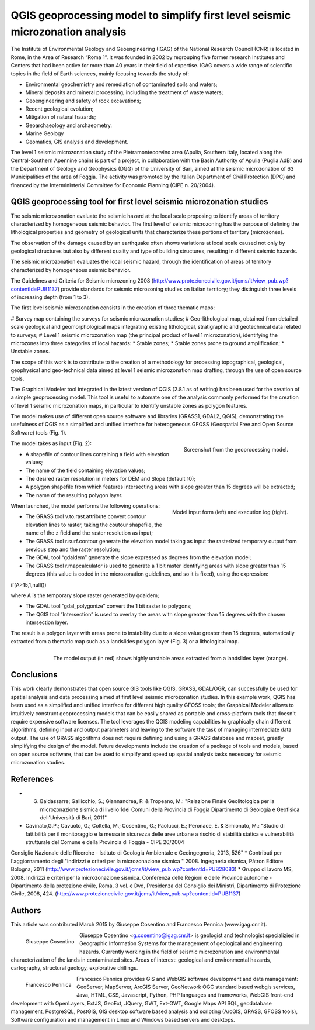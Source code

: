 ﻿===============================================================================
QGIS geoprocessing model to simplify first level seismic microzonation analysis
===============================================================================

The Institute of Environmental Geology and Geoengineering (IGAG) of the National Research Council (CNR) is located in Rome, in the Area of Research “Roma 1”. It was founded in 2002 by regrouping five former research Institutes and Centers that had been active for more than 40 years in their field of expertise.
IGAG covers a wide range of scientific topics in the field of Earth sciences, mainly focusing towards the study of:

* Environmental geochemistry and remediation of contaminated soils and waters;
* Mineral deposits and mineral processing, including the treatment of waste waters;
* Geoengineering and safety of rock excavations;
* Recent geological evolution;
* Mitigation of natural hazards;
* Geoarchaeology and archaeometry.
* Marine Geology
* Geomatics, GIS analysis and development.

The level 1 seismic microzonation study of the Pietramontecorvino area (Apulia, Southern Italy, located along the Central-Southern Apennine chain) is part of a project, in collaboration with the Basin Authority of Apulia (Puglia AdB) and the Department of Geology and Geophysics (DGG) of the University of Bari, aimed at the seismic microzonation of 63 Municipalities of the area of Foggia. The activity was promoted by the Italian Department of Civil Protection (DPC) and financed by the Interministerial Committee for Economic Planning (CIPE n. 20/2004).

QGIS geoprocessing tool for first level seismic microzonation studies
=====================================================================

The seismic microzonation evaluate the seismic hazard at the local scale proposing to identify areas of territory characterized by homogeneous seismic behavior. The first level of seismic microzoning has the purpose of defining the lithological properties and geometry of geological units that characterize these portions of territory (microzones).

The observation of the damage caused by an earthquake often shows variations at local scale caused not only by geological structures but also by different quality and type of building structures, resulting in different seismic hazards.

The seismic microzonation evaluates the local seismic hazard, through the identification of areas of territory characterized by homogeneous seismic behavior.

The Guidelines and Criteria for Seismic microzoning 2008 (http://www.protezionecivile.gov.it/jcms/it/view_pub.wp?contentId=PUB1137) provide standards for seismic microzoning studies on Italian territory; they distinguish three levels of increasing depth (from 1 to 3).

The first level seismic microzonation consists in the creation of three thematic maps:

# Survey map containing the surveys for seismic microzonation studies;
# Geo-lithological map, obtained from detailed scale geological and geomorphological maps integrating existing lithological, stratigraphic and geotechnical data related to surveys;
# Level 1 seismic microzonation map (the principal product of level 1 microzonation), identifying the microzones into three categories of local hazards:
* Stable zones;
* Stable zones prone to ground amplification;
* Unstable zones.

The scope of this work is to contribute to the creation of a methodology for processing topographical, geological, geophysical and geo-technical data aimed at level 1 seismic microzonation map drafting, through the use of open source tools.

The Graphical Modeler tool integrated in the latest version of QGIS (2.8.1 as of writing) has been used for the creation of a simple geoprocessing model. This tool is useful to automate one of the analysis commonly performed for the creation of level 1 seismic microzonation maps, in particular to identify unstable zones as polygon features.

The model makes use of different open source software and libraries (GRASS1, GDAL2, QGIS), demonstrating the usefulness of QGIS as a simplified and unified interface for heterogeneous GFOSS (Geospatial Free and Open Source Software) tools (Fig. 1).

.. figure:: ./images/italy_igag1.png
   :alt: Geoprocessing model
   :scale: 90%
   :align: right

   Screenshot from the geoprocessing model.
   
The model takes as input (Fig. 2):

* A shapefile of contour lines containing a field with elevation values;
* The name of the field  containing elevation values;
* The desired raster resolution in meters for DEM and Slope (default 10);
* A polygon shapefile from which features intersecting areas with slope greater than 15 degrees will be extracted;
* The name of the resulting polygon layer.

.. figure:: ./images/italy_igag2.png
   :alt: Model input form (left) and execution log (right)
   :scale: 90%
   :align: right

   Model input form (left) and execution log (right).

When launched, the model performs the following operations:

* The GRASS tool v.to.rast.attribute convert contour elevation lines to raster, taking the coutour shapefile, the name of the z field and the raster resolution as input;
* The GRASS tool r.surf.contour generate the elevation model taking as input the rasterized temporary output from previous step and the raster resolution;
* The GDAL tool “gdaldem” generate the slope expressed as degrees from the elevation model;
* The GRASS tool r.mapcalculator is used to generate a 1 bit raster identifying areas with slope greater than 15 degrees (this value is coded in the microzonation guidelines, and so it is fixed), using the expression:

if(A>15,1,null())

where A is the temporary slope raster generated by gdaldem;

* The GDAL tool “gdal_polygonize” convert the 1 bit raster to polygons;
* The QGIS tool “Intersection” is used to overlay the areas with slope greater than 15 degrees with the chosen intersection layer.

The result is a polygon layer with areas prone to instability due to a slope value greater than 15 degrees, automatically extracted from a thematic map such as a landslides polygon layer (Fig. 3) or a lithological map.

.. figure:: ./images/italy_igag3.png
   :alt: The model output (in red) shows highly unstable areas extracted from a landslides layer (orange)
   :scale: 90%
   :align: right

   The model output (in red) shows highly unstable areas extracted from a landslides layer (orange).

Conclusions
===========

This work clearly demonstrates that open source GIS tools like QGIS, GRASS, GDAL/OGR, can successfully be used for spatial analysis and data processing aimed at first level seismic microzonation  studies.
In this example work, QGIS has been used as a simplified and unified interface for different high quality GFOSS tools; the Graphical Modeler allows to intuitively construct geoprocessing models that can be easily shared as portable and cross-platform tools that doesn't require expensive software licenses.
The tool leverages the QGIS modeling capabilities to graphically chain different algorithms, defining input and output parameters and leaving to the software the task of managing intermediate data output. The use of GRASS algorithms does not require defining and using a GRASS database and mapset, greatly simplifying the design of the model.
Future developments include the creation of a package of tools and models, based on open source software, that can be used to simplify and speed up spatial analysis tasks necessary for seismic microzonation studies.

References
==========

* G. Baldassarre; Gallicchio, S.; Giannandrea, P. & Tropeano, M.: "Relazione Finale Geolitologica per la microzonazione sismica di livello 1dei Comuni della Provincia di Foggia Dipartimento di Geologia e Geofisica dell'Università di Bari, 2011"
* Cavinato,G.P.; Cavuoto, G.; Coltella, M.; Cosentino, G.; Paolucci, E.; Peronace, E. & Simionato, M.: "Studio di fattibilità per il monitoraggio e la messa in sicurezza delle aree urbane a rischio di stabilità statica e vulnerabilità strutturale del Comune e della Provincia di Foggia - CIPE 20/2004
Consiglio Nazionale delle Ricerche - Istituto di Geologia Ambientale e Geoingegneria, 2013, 526"
* Contributi per l'aggiornamento degli "Indirizzi e criteri per la microzonazione sismica " 2008. Ingegneria sismica, Pàtron Editore Bologna, 2011 (http://www.protezionecivile.gov.it/jcms/it/view_pub.wp?contentId=PUB28083)
* Gruppo di lavoro MS, 2008. Indirizzi e criteri per la microzonazione sismica. Conferenza delle Regioni e delle Province autonome - Dipartimento della protezione civile, Roma, 3 vol. e Dvd, Presidenza del Consiglio dei Ministri, Dipartimento di Protezione Civile, 2008, 424. (http://www.protezionecivile.gov.it/jcms/it/view_pub.wp?contentId=PUB1137)

Authors
=======

This article was contributed March 2015 by Giuseppe Cosentino and Francesco Pennica (www.igag.cnr.it).

.. figure:: ./images/guiseppe_cosentino.png
   :alt: Giuseppe Cosentino
   :height: 200
   :align: left

   Giuseppe Cosentino

Giuseppe Cosentino <g.cosentino@igag.cnr.it> is geologist and technologist specializied in Geographic Information Systems for the management of geological and engineering hazards. Currently working in the field of seismic microzonation and environmental characterization of the lands in contaminated sites.
Areas of interest: geological and environmental hazards, cartography, structural geology, explorative drillings.

.. figure:: ./images/francesco_pennica.png
   :alt: Francesco Pennica
   :height: 200
   :align: left

   Francesco Pennica

Francesco Pennica provides GIS and  WebGIS software development and data management:
GeoServer, MapServer, ArcGIS Server, GeoNetwork OGC standard based webgis services, Java, HTML, CSS, Javascript, Python, PHP languages and frameworks, WebGIS front-end development with OpenLayers, ExtJS, GeoExt, JQuery, GWT, Ext-GWT, Google Maps API
SQL, geodatabase management, PostgreSQL, PostGIS, GIS desktop software based analysis and scripting (ArcGIS, GRASS, GFOSS tools), Software configuration and management in Linux and Windows based servers and desktops.

